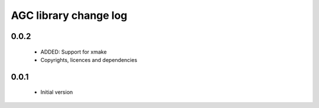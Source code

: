 AGC library change log
======================

0.0.2
-----

  * ADDED: Support for xmake
  * Copyrights, licences and dependencies

0.0.1
-----

  * Initial version

